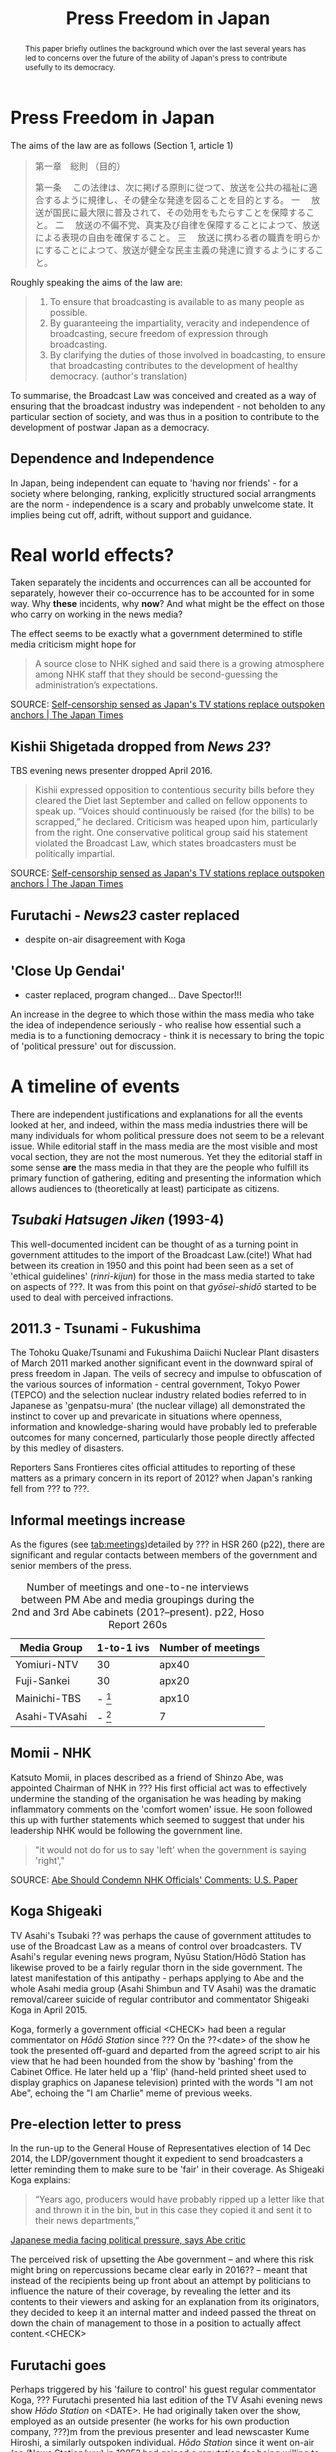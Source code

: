#+STARTUP: indent
#+MACRO: HS /Hōdo Station/
#+LATEX_CLASS: koma-article
#+LATEX_HEADER: \usepackage{spkb-pack}
#+LATEX_HEADER: \addbibresource{/Users/spkb/Documents/Bibliographies/mybib.bib}
#+OPTIONS: toc:nil
#+COLUMNS: %25ITEM %TARGET %ACTUAL %PRIORITY
#+TITLE: Press Freedom in Japan

* Front Matter :noexport:
#+BEGIN: columnview :hlines 1 :id global 
| ITEM                                        | TARGET | ACTUAL | PRIORITY |
|---------------------------------------------+--------+--------+----------|
| * Front Matter                              |        |        | B        |
|---------------------------------------------+--------+--------+----------|
| * Press Freedom in Japan                    |    400 |    173 | B        |
| ** Dependence and Independence              |        |        | B        |
|---------------------------------------------+--------+--------+----------|
| * Real world effects?                       |    400 |    307 | B        |
| ** Kishii Shigetada dropped from /News 23/? |        |        | B        |
| ** Furutachi - /News23/ caster replaced     |        |        | B        |
| ** 'Close Up Gendai'                        |        |        | B        |
|---------------------------------------------+--------+--------+----------|
| * A timeline of events                      |   1500 |    954 | B        |
| ** /Tsubaki Hatsugen Jiken/ (1993-4)        |        |        | B        |
| ** 2011.3 - Tsunami - Fukushima             |        |        | B        |
| ** Informal meetings increase               |        |        | B        |
| ** Momii - NHK                              |        |        | B        |
| ** Koga Shigeaki                            |        |        | B        |
| ** Pre-election letter to press             |        |        | B        |
| ** Furutachi goes                           |        |        | B        |
| ** Takaichi 'gyōmu teishi' threat           |        |        | B        |
|---------------------------------------------+--------+--------+----------|
| * Issues                                    |    800 |    270 | B        |
| ** Nuclear Power                            |        |        | B        |
| ** Secrets Law                              |        |        | B        |
| ** War Law                                  |        |        | B        |
| ** General Election                         |        |        | B        |
| ** Abenomics                                |        |        | B        |
|---------------------------------------------+--------+--------+----------|
| * Government people involved                |    800 |    782 | B        |
| ** Abe Shinzō                               |        |        | B        |
| ** Takaichi Sanae                           |        |        | B        |
| ** Suga Yoshihide                           |        |        | B        |
|---------------------------------------------+--------+--------+----------|
| * Industry responsibility                   |    500 |    312 | B        |
| ** Adversarial Approach                     |        |        | B        |
|---------------------------------------------+--------+--------+----------|
| * Discussion                                |    800 |    229 | B        |
| ** Journalistic Education                   |        |        | B        |
| ** Unions and other Associations            |        |        | B        |
| ** Identity and Ideology                    |        |        | B        |
|---------------------------------------------+--------+--------+----------|
| * Conclusions                               |    500 |      0 | B        |
|---------------------------------------------+--------+--------+----------|
| * TOTALS                                    |   5700 |   3027 | B        |
#+TBLFM: @>$2=vsum(@2$2..@>>$2)::@>$3=vsum(@2$3..@>>$3)
#+END:

#+BEGIN_abstract
\noindent
This paper briefly outlines the background which over the last several years has led to concerns over the future of the ability of Japan's press to contribute usefully to its democracy. 
#+END_abstract

* Press Freedom in Japan
:PROPERTIES:
:TARGET: 400
:ACTUAL: 173
:END:
The aims of the law are as follows (Section 1, article 1)

#+BEGIN_QUOTE
第一章　総則
（目的）

第一条 　この法律は、次に掲げる原則に従つて、放送を公共の福祉に適合するように規律し、その健全な発達を図ることを目的とする。
一 　放送が国民に最大限に普及されて、その効用をもたらすことを保障すること。
二 　放送の不偏不党、真実及び自律を保障することによつて、放送による表現の自由を確保すること。
三 　放送に携わる者の職責を明らかにすることによつて、放送が健全な民主主義の発達に資するようにすること。
#+END_QUOTE

Roughly speaking the aims of the law are:

#+BEGIN_QUOTE
1. To ensure that broadcasting is available to as many people as possible.
2. By guaranteeing the impartiality, veracity and independence of broadcasting, secure freedom of expression through broadcasting.
3. By clarifying the duties of those involved in boadcasting, to ensure that broadcasting contributes to the development of healthy democracy. (author's translation)
#+END_QUOTE

To summarise, the Broadcast Law was conceived and created as a way of ensuring that the broadcast industry was independent - not beholden to any particular section of society, and was thus in a position to contribute to the development of postwar Japan as a democracy.


** Dependence and Independence
In Japan, being independent can equate to 'having nor friends' - for a society where belonging, ranking, explicitly structured social arrangments are the norm - independence is a scary and probably unwelcome state. It implies being cut off, adrift, without support and guidance.

* Real world effects?
:PROPERTIES:
:TARGET: 400
:ACTUAL: 307
:END:
Taken separately the incidents and occurrences can all be accounted for separately, however their co-occurrence has to be accounted for in some way. Why *these* incidents, why *now*? And what might be the effect on those who carry on working in the news media?

The effect seems to be exactly what a government determined to stifle media criticism might hope for 

#+BEGIN_QUOTE
A source close to NHK sighed and said there is a growing atmosphere among NHK staff that they should be second-guessing the administration’s expectations.
#+END_QUOTE
SOURCE: [[http://www.japantimes.co.jp/news/2016/01/26/national/media-national/self-censorship-sensed-japans-tv-stations-replace-outspoken-anchors/#.Vzcfx2NE8eg][Self-censorship sensed as Japan's TV stations replace outspoken anchors | The Japan Times]]

** Kishii Shigetada dropped from /News 23/?
TBS evening news presenter dropped April 2016. 
#+BEGIN_QUOTE
Kishii expressed opposition to contentious security bills before they cleared the Diet last September and called on fellow opponents to speak up.
“Voices should continuously be raised (for the bills) to be scrapped,” he declared.
Criticism was heaped upon him, particularly from the right. One conservative political group said his statement violated the Broadcast Law, which states broadcasters must be politically impartial.
#+END_QUOTE
SOURCE: [[http://www.japantimes.co.jp/news/2016/01/26/national/media-national/self-censorship-sensed-japans-tv-stations-replace-outspoken-anchors/#.Vzcfx2NE8eg][Self-censorship sensed as Japan's TV stations replace outspoken anchors | The Japan Times]]
** Furutachi - /News23/ caster replaced
- despite on-air disagreement with Koga
** 'Close Up Gendai'
- caster replaced, program changed... Dave Spector!!!

An increase in the degree to which those within the mass media who take the idea of independence seriously - who realise how essential such a media is to a  functioning democracy - think it is necessary to bring the topic of 'political pressure' out for discussion.
* A timeline of events
:PROPERTIES:
:TARGET: 1500
:ACTUAL: 954
:END:
There are independent justifications and explanations for all the events looked at her, and indeed, within the mass media industries there will be many individuals for whom political pressure does not seem to be a relevant issue. While editorial staff in the mass media are the most visible and most vocal section, they are not the most numerous. Yet they the editorial staff in some sense *are* the mass media in that they are the people who fulfill its primary function of gathering, editing and presenting the information which allows audiences to (theoretically at least) participate as citizens.

** /Tsubaki Hatsugen Jiken/ (1993-4)
This well-documented incident\cite{Berger:1995} can be thought of as a turning point in government attitudes to the import of the Broadcast Law.(cite!) What had between its creation in 1950 and this point had been seen as a set of 'ethical guidelines' (/rinri-kijun/) for those in the mass media started to take on aspects of ???. It was from this point on that /gyōsei-shidō/ started to be used to deal with perceived infractions.
** 2011.3 - Tsunami - Fukushima
The Tohoku Quake/Tsunami and Fukushima Daiichi Nuclear Plant disasters of March 2011 marked another significant event in the downward spiral of press freedom in Japan. The veils of secrecy and impulse to obfuscation of the various sources of information - central government, Tokyo Power (TEPCO) and the selection nuclear industry related bodies referred to in Japanese as 'genpatsu-mura' (the nuclear village) all demonstrated the instinct to cover up and prevaricate in situations where openness, information and knowledge-sharing would have probably led to preferable outcomes for many concerned, particularly those people directly affected by this medley of disasters.

Reporters Sans Frontieres cites official attitudes to reporting of these matters as a primary concern in its report of 2012? when Japan's ranking fell from ??? to ???.

** Informal meetings increase

As the figures (see [[tab:meetings]])detailed by ??? in HSR 260 (p22), there are significant and regular contacts between members of the government and senior members of the press.

#+CAPTION: Number of meetings and one-to-ne interviews between PM Abe and media groupings during the 2nd and 3rd Abe cabinets (201?--present). p22, Hoso Report 260s
#+NAME: tab:meetings
| Media Group   | 1-to-1 ivs | Number of meetings |
|---------------+------------+--------------------|
| Yomiuri-NTV   | 30         | apx40              |
| Fuji-Sankei   | 30         | apx20              |
| Mainichi-TBS  | - [fn:1]   | apx10              |
| Asahi-TVAsahi | - [fn:1]   | 7                  |

[fn:1]: all other media groups total apx. 10.

# /One-on-one interviews w Abe/
# Fuji-Sankei - 30\
# Yomi-NTV - 30\
# Others - apx 10\
# (Source - p22, Hoso Report 260s)

It can be seen from these figures that not all media groupings are treated the same way by the government. Those generally seen as more conservative[CITE], with views that generally align fairly well with the views of an LDP cabinet can be seen to have been favoured with access to PM Abe.
** Momii - NHK
Katsuto Momii, in places described as a friend of Shinzo Abe, was appointed Chairman of NHK in ??? His first official act was to effectively undermine the standing of the organisation he was heading by making inflammatory comments on the 'comfort women' issue. He soon followed this up with further statements which seemed to suggest that under his leadership NHK would be following the government line.
#+BEGIN_QUOTE
"it would not do for us to say 'left' when the government is saying 'right',"
#+END_QUOTE
SOURCE: [[mac-evernote:x-coredata://BEC16A4F-B349-47C5-B13D-8D5CA07C067B/ENNote/p1419][Abe Should Condemn NHK Officials' Comments: U.S. Paper]]

** Koga Shigeaki
TV Asahi's Tsubaki ?? was perhaps the cause of government attitudes to use of the Broadcast Law as a means of control over broadcasters. TV Asahi's regular evening news program, Nyūsu Station/Hōdō Station has likewise proved to be a fairly regular thorn in the side government. The latest manifestation of this antipathy - perhaps applying to Abe and the whole Asahi media group (Asahi Shimbun and TV Asahi) was the dramatic removal/career suicide of regular contributor and commentator Shigeaki Koga in April 2015. 

Koga, formerly a government official <CHECK> had been a regular commentator on /Hōdō Station/ since ??? On the ??<date> of the show he took the presented off-guard and departed from the agreed script to air his view that he had been hounded from the show by 'bashing' from the Cabinet Office. He later held up a 'flip' (hand-held printed sheet used to display graphics on Japanese television) printed with the words "I am not Abe", echoing the "I am Charlie" meme of previous weeks.

** Pre-election letter to press
In the run-up to the General House of Representatives election of 14 Dec 2014, the LDP/government thought it expedient to send broadcasters a letter reminding them to make sure to be 'fair' in their coverage. As Shigeaki Koga explains:
#+BEGIN_QUOTE
“Years ago, producers would have probably ripped up a letter like that and thrown it in the bin, but in this case they copied it and sent it to their news departments,”
#+END_QUOTE
[[mac-evernote:x-coredata://BEC16A4F-B349-47C5-B13D-8D5CA07C067B/ENNote/p1797][Japanese media facing political pressure, says Abe critic]]

The perceived risk of upsetting the Abe government -- and where this risk might bring on repercussions became clear early in 2016?? -- meant that instead of the recipients being up front about an attempt by politicians to influence the nature of their coverage, by revealing the letter and its contents to their viewers and asking for an explanation from its originators, they decided to keep it an internal matter and indeed passed the threat on down the chain of management to those in a position to actually affect content.<CHECK>

** Furutachi goes
Perhaps triggered by his 'failure to control' his guest regular commentator Koga, ??? Furutachi presented hia last edition of the TV Asahi evening news show {{{HS}}} on <DATE>. He had originally taken over the show, employed as an outside presenter (he works for his own production company, ???)m from the previous presenter and lead newscaster Kume Hiroshi, a similarly outspoken individual. {{{HS}}} since it went on-air (as /News Station/ww) in 1985? had gained a reputation for being willing to deal with stories which would ruffle government and establishment feathers. There have been occasions when fervour got the better of news judgment but on the whole, the has played a vital role in re-invigorating broadcast news in Japan. 

Since Furutachi's departure his role has been taken by ???, a TV Asahi employee; whether the show will retain its slightly maverick approach, now that the lead newscaster is also a corporate employee rather than a freelance, is a matter that should concern those who understand the importance of the role of a program like {{{HS}}}.
** Takaichi 'gyōmu teishi' threat

* Issues
:PROPERTIES:
:TARGET: 800
:ACTUAL: 270
:END:
** Nuclear Power

3/14 Asahi paper, then /shasetsu/ 4/15 - complaints from Matsuura Nuclear Kisei-cho saying article wrong. 16/3/16 govt complained at regular presser.

Hokkaido Paper - Uede reporter
** Secrets Law
This refers to the /Tokutei Himitsu Hogo Hō/ passed by the Diet on ??? in the face of a great deal of concern from civil society groups and opposition politicians.
** War Law
One of the most divisive issues that Japanese society is dealing with today, involving as it does debates about Japan's wartime activities, the nature of its constitution and a questioning of the 'peace state' identity that has been carefully constructed since
** General Election

- Letter from LDP/government reminding broadcasters to be 'fair' - look at exact usage of words - /chūritsu/ and /kōhei/.

See Kishii argument in HSReport.

As other have argued \citep[27--8]{Street:2011} the positions implied by the Japanese term /chūritsu/, while it might seem desirable, can be seen on a fairly cursory inspection to be far from practicably useful or desirable. The term, in Japanese is made up of two characters, /chū/ meaning, center or middle, and /ritsu/ meaning 'to stand, standing' - it implies just this - taking up a central position. The question thus becomes, how does the press know or judge where this 'central' position is? And, is this a suitable position for the press?

Ultimately, is it healthy for a society to have a media which can be dragged left and right with the vagaries of changes in the political landscape? Surely this is the opposite of a principled press. 3
# insert citations here - Street?

Is /chūritsu/ equivalent to 'balance'?

** Abenomics

* Government people involved
:PROPERTIES:
:TARGET: 800
:ACTUAL: 782
:END:
** Abe Shinzō
Two-time prime minister(2006--7, 2012--6)!!, grandson of former PM(1957-1960) Nobusuke Kishi, son of ex-/Mainichi Shimbun/ reporter, LDP foreign minister and faction leader, Shintaro Abe.

Deeply conservative.

Seems to be unusually insensitive to ruffling feathers, making use of a weak opposition to push through measures in some haste.

Economic policy largely a failure.

Main interests, if his book 'Utsukuishii Kuni he' (Toward a Beautiful Country) is anything to go by, are foreign policy and diplomacy. Japan's position in the world, particularly with regard to the US.

#+BEGIN_QUOTE
In his 232-page book, Abe made little mention of macroeconomic or financial policies.

He dedicated six of the seven chapters to his discussion on diplomacy, nationalism and education. The remaining one looks at the nation’s social security system and low birthrate.
#+END_QUOTE
Source: [[mac-evernote:x-coredata://BEC16A4F-B349-47C5-B13D-8D5CA07C067B/ENNote/p1807][Formed in childhood, roots of Abe's conservatism go deep | The Japan Times]]

And as the same article mentions he can be 'pragmatic' (unprincipled!) as demonstrated by his controlled use of nationalistic rhetoric and symbolism before the 200? election as a means to woo conservative voters which was then toned down when the practicalities of governing needed to be attended to. This is not a feature particular to Abe, Japanese politics is primarily a matter of power distribution and management, not one that encourages or rewards, or even expects, principled policy positions.
# add something from Curtis book!

** Takaichi Sanae
Takaichi Sanae first joined the government during Abe Shinzo's second cabinet when she was appointed Minister for Internal Affairs and communications in September 2014. At time of writing she is still in this role, being retained after the reshuffle of December 2014.
# 第2次安倍内閣改造内閣	高市　早苗
# 平成26年9月3日～平成26年12月24日
# 第3次安倍内閣	- 第3次安倍内閣改造内閣
# 平成26年12月24日～present

Shortly after her promotion it emerged she had met right-winger - the Guardian went as far as to say 'Neo-Nazi'(see [[mac-evernote:x-coredata://BEC16A4F-B349-47C5-B13D-8D5CA07C067B/ENNote/p620][Neo-Nazi photos pose headache for Shinzo Abe | World news | theguardian.com]]) - Kazunari Yamada, and had consented to be photographed with him in front of the Japanese national flag, still a controversial symbol for many in Japan[CITE]. EG - [[http://abcnews.go.com/International/japanese-teachers-fight-flag-salute-national-anthem-enforcement/story?id=12909556][Japanese Teachers Fight Flag Salute, National Anthem Enforcement - ABC News]]

She had also voiced the belief that:
# the ruling Liberal Democratic Party’s own policy chief said on NHK the previous day
#+BEGIN_QUOTE
that President Shinzo Abe disagreed with the findings of the Tokyo War Crimes Tribunal.
#+END_QUOTE
SOURCE: [[mac-evernote:x-coredata://BEC16A4F-B349-47C5-B13D-8D5CA07C067B/ENNote/p422][Suga rushes to smother LDP's latest brush fire over war - The Japan Times]]

As politicians cannot fail to be aware, it is impossible to unsay things - despite the prevalence of the term /tekkai/ ('withdraw')  in the rhetoric of Japanese political apology. Once an utterance has been made it can be left to appeal to those who must be appealed to and winkingly 'retracted' for the sake of propriety. It requires little of, and would seem to involve little damage to credibility, for a politician to withdraw a statement if they can argue that they have done so under pressure from 'biased', 'left-wing' media.

** Suga Yoshihide
Suga Yoshihide was Vice-minister for Internal Affairs and communications during the third Koizumi cabinet, Nov 2005 - Sep 2006; he was then promoted to Minister when Abe took over the premiership in Sep 2006, a post he held until August 2007.

# Vice Soumu Min under Koizumi 3rd cab. (Takenaka)
# 菅　義偉	平成17年11月2日～平成18年9月26日
# Then Minister under succeeding Abe cab.
# 第1次安倍内閣	菅　義偉 総務大臣
# 平成18年9月26日～平成19年8月27日

Suga's role of /Kanbōchōkan/ - Chief Cabinet Secretary puts him in the position where he is the primary government spokesman, he regularly appears in the mass media making statements on government policy and reacting to events and comments made by others.

However, the unwritten rules of Japanese reporting mean that it is very rare for him to face 'hard' public questioning on matter of concern. Political reporting in Japan tends to be 'polite' to the point of unctuousness. Thus, when the presenter of NHK's daily current affairs show /Close-Up Gendai/ Hiroko Kuniya deviated from this norm and wrepeatedly asked if the newly agreed 'War Law' might not lead to Japan's becoming embroiled in allies' conflicts, he was a little put out.
# interview July 2014

Kuniya presented her last program on ??? after a career of 23 years at NHK.
* Industry responsibility
:PROPERTIES:
:TARGET: 500
:ACTUAL: 312
:END:

If the mass media industries, the individuals within them, themselves can't be bothered (or don't think it's a good idea) to push back against government encroachment, how can audiences ensure they get the information they think they need to live their lives? If the established mass media companies are going to abandon their role as watchdogs, it makes sense to turn elsewhere. This is what people will do.

Ultimately it is poor business for the mass media industries to give up on the one thing that gives them any social standing they might have; credibility. In a country like Japan, which has recent experience of free and un-free media, the sensitivity to governmemnt attempts to influence the content of mass media communication is high. And people are aware of what a government controlled media system looks and sounds like, also where it can lead.

It is entirely possible that there is a significant section of Japanese society which would welcome the return of the strong state, and a Japan ready to throw its weight about on the international stage.

The responsibility for this state of affairs goes beyond the institutions of the mass media itself; there is a profound dearth of journalistic education in Japan, thus very few places where any sort of professional identity can be learned and nurtured. Thus the first serious experience of journalism that reporters have is *within* the context of a specific company \citep{Cooper-Chen:1997a}. One of the essential dynamics of industrialised reporting - the tension between a 'vertical' company identity (and identification with company policy) and the broader 'horizontal' professional identity (and identification with its idealised standards) is lacking in Japan.

Simultaneous belonging to groups with conflicting interests (company vs profession) id perhaps more difficult in a country where (as near a possible) identity with the group and its is felt to be desirable.

** Adversarial Approach (lackings)

From: \citep{Oi:2012}

# Although the watchdog role is considered an important media function, only about one-third of Japanese journalists believe they actually fulfil this role

# ...about 6 out of 10 Japanese news professionals believe that the relationship between journalist  and government sources is 'very' 7% or 'somewhat' 58.4 % cooperative. Only a small minority rates this relationship as 'very' 1% or 'somewhat' 13.5 hostile. This suggests that most Japanese  journalists their relationship with government is symbiotic rather than antagonistic.

# Most journalists (82.9%) note that there is a clear need to improve journalism education and training in JAPAN . ... Journalism training in Japan remains unstructured, largely based upon on-the-job training or apprenticeships. (GAUNT 1992)

# The virtual absence of schools of journalism in Japan might be recognised a a serious problem (Oi 2009a, 2009b)

# Gaunt - making the newsmakers

# Oi 2009a/b - /Shintei Shimbun-gaku/, ed Hamada, Tajima, Katsura
# /Media kenkyu to Janarizumu/, eds Tsuganezawa
* Discussion
:PROPERTIES:
:TARGET: 800
:ACTUAL: 229
:END:
- Structural lack of agility
- Assumption of benevolence
- Lack of 'distance' / symbiosis
** Journalistic Education
The widely-used 'Shingaku.net' site returns just four hits for a search for the keyword 'janarizumu'. The universities offering courses are Chuo University, Senshu Daigaku, Waseda and the Wellness Sports Daigaku. Senshu offers a course in the 'Humanities and Journalism Department' (Jinbun Janarizumu Gakka) of its College of Literature[[http://shingakunet.com/gakko/SC000406/gakubugakka/][ 中央大学／募集学部・学科・コース一覧【リクナビ進学】]]. Chuo offers a cross-departmental Journalism Program which brings in faculty from Economics, Literature and Policy.[[http://www.chuo-u.ac.jp/aboutus/gp/flp/program/journalism/][ジャーナリズムプログラム | 中央大学]]. Waseda offers a course which includes journalism modules in the Creative Writing and Criticism program available in its School of Culture, Media and Society.[[https://www.waseda.jp/flas/cms/about/theoretical/cwc/][文芸・ジャーナリズム論系 – 早稲田大学 文化構想学部]].
There do not seem to be any dedicated schools or departments for the teaching of journalism.

Where do the people who will become journalists acquire a professional identity? If journalism is more akin to a shared ideology CITE-DEUZE!, where will this be learned? 

These seems to be little readon to suspect that there has been significant change since Cooper-Chen and Takeichi's (1997) overview of the differences between the US and Japanese routes into professional journalism written nearly 20 years ago \citep{Cooper-Chen:1997a}.

** Unions and other Associations
** Identity and Ideology
* Conclusions
:PROPERTIES:
:TARGET: 500
:ACTUAL: 0
:END:

#+BEGIN_LATEX
\printbibliography
#+END_LATEX

* TOTALS :noexport:
:PROPERTIES:
:TARGET: 
:ACTUAL: 
:END:

